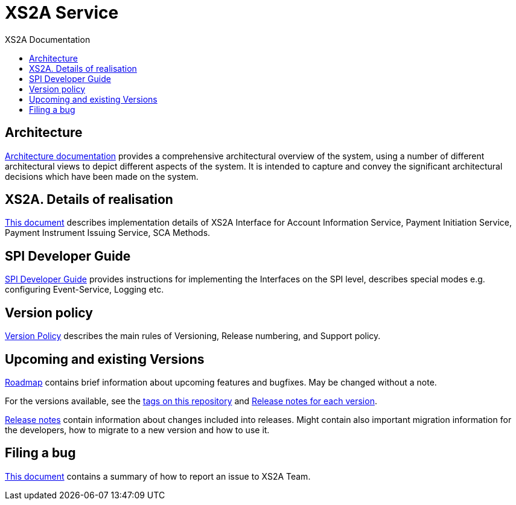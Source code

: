 // toc-title definition MUST follow document title without blank line!
= XS2A Service
:toc-title: XS2A Documentation
:imagesdir: images
:toc: left

toc::[]

== Architecture
xref:architecture/index.adoc[Architecture documentation] provides a comprehensive architectural overview of the system,
using a number of different architectural views to depict different aspects of the system. It is intended to capture and convey the significant
architectural decisions which have been made on the system.

== XS2A. Details of realisation
xref:XS2A. Details of realisation/xs2a features description.adoc[This document] describes implementation details of XS2A Interface
for Account Information Service, Payment Initiation Service, Payment Instrument Issuing Service, SCA Methods.

== SPI Developer Guide
xref:SPI Developer Guide/SPI_Developer_Guide.adoc[SPI Developer Guide] provides instructions for implementing the Interfaces on the SPI level,
describes special modes e.g. configuring Event-Service, Logging etc.


== Version policy
xref:version_policy.adoc[Version Policy] describes the main rules of Versioning, Release numbering, and Support policy.

== Upcoming and existing Versions

xref:roadmap.adoc[Roadmap] contains brief information about upcoming features and bugfixes.
May be changed without a note.

For the versions available, see the https://github.com/adorsys/xs2a/tags[tags on this repository]
and xref:releasenotes.adoc[Release notes for each version].

xref:releasenotes.adoc[Release notes] contain information about changes included into releases.
Might contain also important migration information for the developers, how to migrate to a new version and how to use it.

== Filing a bug
xref:Filing_a_bug.adoc[This document] contains a summary of how to report an issue to XS2A Team.
